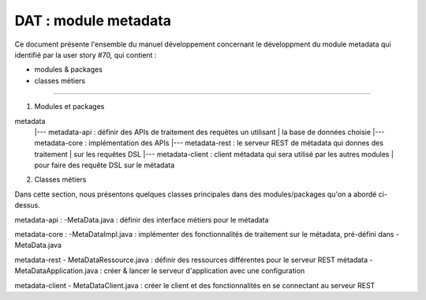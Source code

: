 DAT : module metadata 
#####################

Ce document présente l'ensemble du manuel développement concernant le développment du module 
metadata qui identifié par la user story #70, qui contient :

- modules & packages
- classes métiers
--------------------------


1. Modules et packages

metadata	
    |--- metadata-api     : définir des APIs de traitement des requêtes un utilisant  
    |			   la base de données choisie
    |--- metadata-core    : implémentation des APIs
    |--- metadata-rest    : le serveur REST de métadata qui donnes des traitement 
    |                       sur les requêtes DSL
    |--- metadata-client  : client métadata qui sera utilisé par les autres modules 
    |                       pour faire des requête DSL sur le métadata

2. Classes métiers
 
Dans cette section, nous présentons quelques classes principales dans des modules/packages 
qu'on a abordé ci-dessus.

metadata-api : 
-MetaData.java : définir des interface métiers pour le métadata

metadata-core : 
-MetaDataImpl.java : implémenter des fonctionnalités de traitement sur le métadata, pré-défini
dans -MetaData.java

metadata-rest 
- MetaDataRessource.java : définir des ressources différentes pour le serveur REST métadata
- MetaDataApplication.java : créer & lancer le serveur d'application avec une configuration 

metadata-client 
- MetaDataClient.java : créer le client et des fonctionnalités en se connectant au serveur REST

